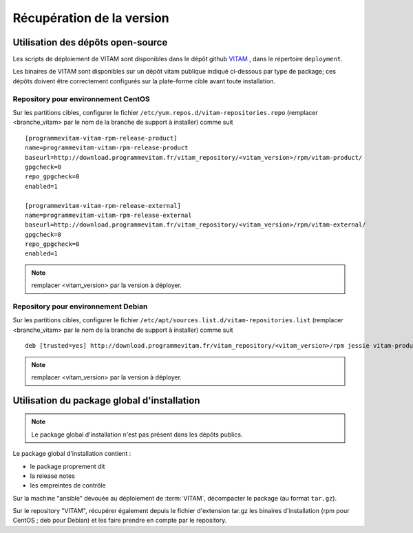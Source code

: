 Récupération de la version
##########################


Utilisation des dépôts open-source
==================================

Les scripts de déploiement de VITAM sont disponibles dans le dépôt github `VITAM <https://github.com/ProgrammeVitam/vitam>`_ , dans le répertoire ``deployment``.

Les binaires de VITAM sont disponibles sur un dépôt vitam publique indiqué ci-dessous par type de package; ces dépôts doivent être correctement configurés sur la plate-forme cible avant toute installation.


Repository pour environnement CentOS
-------------------------------------

Sur les partitions cibles, configurer le fichier ``/etc/yum.repos.d/vitam-repositories.repo`` (remplacer <branche_vitam> par le nom de la branche de support à installer) comme suit ::

   [programmevitam-vitam-rpm-release-product]
   name=programmevitam-vitam-rpm-release-product
   baseurl=http://download.programmevitam.fr/vitam_repository/<vitam_version>/rpm/vitam-product/
   gpgcheck=0
   repo_gpgcheck=0
   enabled=1

   [programmevitam-vitam-rpm-release-external]
   name=programmevitam-vitam-rpm-release-external
   baseurl=http://download.programmevitam.fr/vitam_repository/<vitam_version>/rpm/vitam-external/
   gpgcheck=0
   repo_gpgcheck=0
   enabled=1

.. note:: remplacer <vitam_version> par la version à déployer.

Repository pour environnement Debian
-------------------------------------

Sur les partitions cibles, configurer le fichier ``/etc/apt/sources.list.d/vitam-repositories.list`` (remplacer <branche_vitam> par le nom de la branche de support à installer) comme suit ::

   deb [trusted=yes] http://download.programmevitam.fr/vitam_repository/<vitam_version>/rpm jessie vitam-product vitam-external


.. note:: remplacer <vitam_version> par la version à déployer.

Utilisation du package global d'installation
============================================

.. note:: Le package global d'installation n'est pas présent dans les dépôts publics.

Le package global d'installation contient :

* le package proprement dit
* la release notes
* les empreintes de contrôle

Sur la machine "ansible" dévouée au déploiement de :term:`VITAM`, décompacter le package (au format ``tar.gz``).

Sur le repository "VITAM", récupérer également depuis le fichier d'extension tar.gz les binaires d'installation (rpm pour CentOS ; deb pour Debian) et les faire prendre en compte par le repository.

